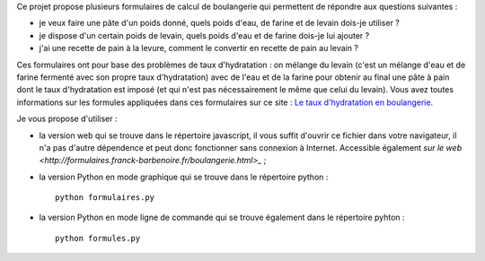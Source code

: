 Ce projet propose plusieurs formulaires de calcul de boulangerie qui permettent
de répondre aux questions suivantes :

- je veux faire une pâte d'un poids donné, quels poids d'eau, de farine et de
  levain dois-je utiliser ?

- je dispose d'un certain poids de levain, quels poids d'eau et de farine
  dois-je lui ajouter ?

- j'ai une recette de pain à la levure, comment le convertir en recette de pain
  au levain ?

Ces formulaires ont pour base des problèmes de taux d'hydratation : on mélange
du levain (c'est un mélange d'eau et de farine fermenté avec son propre taux
d'hydratation) avec de l'eau et de la farine pour obtenir au final une pâte à
pain dont le taux d'hydratation est imposé (et qui n'est pas nécessairement le
même que celui du levain). Vous avez toutes informations sur les formules
appliquées dans ces formulaires sur ce site : `Le taux d'hydratation en
boulangerie
<http://www.franck-barbenoire.fr/posts/2014/07/03/taux-hydratation/>`_.

Je vous propose d'utiliser :

- la version web qui se trouve dans le répertoire javascript, il vous suffit
  d'ouvrir ce fichier dans votre navigateur, il n'a pas d'autre dépendence et
  peut donc fonctionner sans connexion à Internet. Accessible également `sur le
  web <http://formulaires.franck-barbenoire.fr/boulangerie.html>_` ;

- la version Python en mode graphique qui se trouve dans le répertoire python : ::

    python formulaires.py

- la version Python en mode ligne de commande qui se trouve également dans le
  répertoire pyhton : ::

    python formules.py
